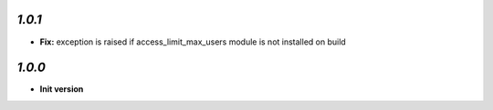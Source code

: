 `1.0.1`
-------

- **Fix:** exception is raised if access_limit_max_users module is not installed on build

`1.0.0`
-------

- **Init version**
